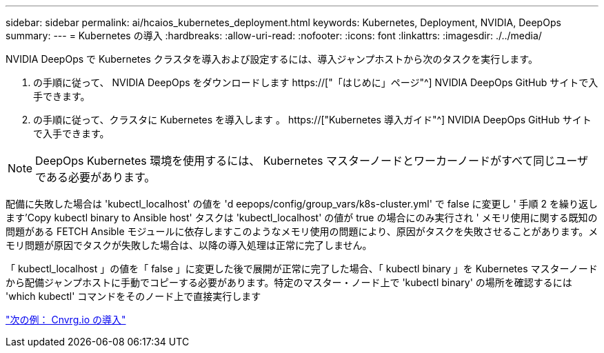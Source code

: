 ---
sidebar: sidebar 
permalink: ai/hcaios_kubernetes_deployment.html 
keywords: Kubernetes, Deployment, NVIDIA, DeepOps 
summary:  
---
= Kubernetes の導入
:hardbreaks:
:allow-uri-read: 
:nofooter: 
:icons: font
:linkattrs: 
:imagesdir: ./../media/


[role="lead"]
NVIDIA DeepOps で Kubernetes クラスタを導入および設定するには、導入ジャンプホストから次のタスクを実行します。

. の手順に従って、 NVIDIA DeepOps をダウンロードします https://["「はじめに」ページ"^] NVIDIA DeepOps GitHub サイトで入手できます。
. の手順に従って、クラスタに Kubernetes を導入します 。 https://["Kubernetes 導入ガイド"^] NVIDIA DeepOps GitHub サイトで入手できます。



NOTE: DeepOps Kubernetes 環境を使用するには、 Kubernetes マスターノードとワーカーノードがすべて同じユーザである必要があります。

配備に失敗した場合は 'kubectl_localhost' の値を 'd eepops/config/group_vars/k8s-cluster.yml' で false に変更し ' 手順 2 を繰り返します'Copy kubectl binary to Ansible host' タスクは 'kubectl_localhost' の値が true の場合にのみ実行され ' メモリ使用に関する既知の問題がある FETCH Ansible モジュールに依存しますこのようなメモリ使用の問題により、原因がタスクを失敗させることがあります。メモリ問題が原因でタスクが失敗した場合は、以降の導入処理は正常に完了しません。

「 kubectl_localhost 」の値を「 false 」に変更した後で展開が正常に完了した場合、「 kubectl binary 」を Kubernetes マスターノードから配備ジャンプホストに手動でコピーする必要があります。特定のマスター・ノード上で 'kubectl binary' の場所を確認するには 'which kubectl' コマンドをそのノード上で直接実行します

link:hcaios_cnvrg.io_deployment.html["次の例： Cnvrg.io の導入"]
